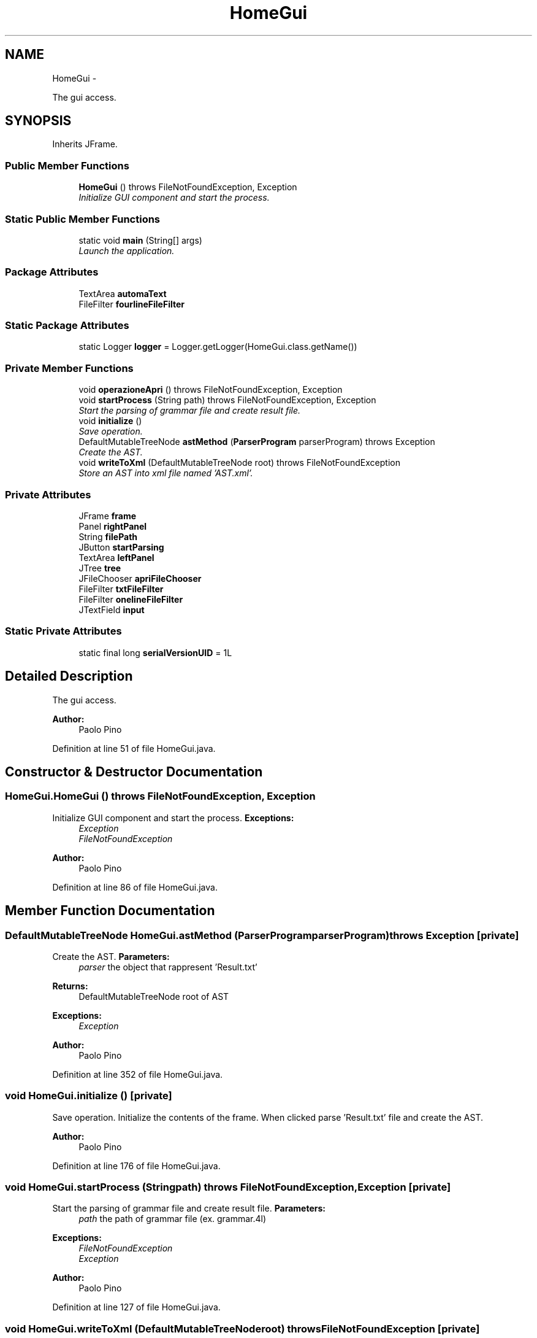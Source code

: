 .TH "HomeGui" 3 "Wed Mar 21 2012" "Version 1.1" "Context Free LALR1 compiler" \" -*- nroff -*-
.ad l
.nh
.SH NAME
HomeGui \- 
.PP
The gui access\&.  

.SH SYNOPSIS
.br
.PP
.PP
Inherits JFrame\&.
.SS "Public Member Functions"

.in +1c
.ti -1c
.RI "\fBHomeGui\fP ()  throws FileNotFoundException, Exception "
.br
.RI "\fIInitialize GUI component and start the process\&. \fP"
.in -1c
.SS "Static Public Member Functions"

.in +1c
.ti -1c
.RI "static void \fBmain\fP (String[] args)"
.br
.RI "\fILaunch the application\&. \fP"
.in -1c
.SS "Package Attributes"

.in +1c
.ti -1c
.RI "TextArea \fBautomaText\fP"
.br
.ti -1c
.RI "FileFilter \fBfourlineFileFilter\fP"
.br
.in -1c
.SS "Static Package Attributes"

.in +1c
.ti -1c
.RI "static Logger \fBlogger\fP = Logger\&.getLogger(HomeGui\&.class\&.getName())"
.br
.in -1c
.SS "Private Member Functions"

.in +1c
.ti -1c
.RI "void \fBoperazioneApri\fP ()  throws FileNotFoundException, Exception "
.br
.ti -1c
.RI "void \fBstartProcess\fP (String path)  throws FileNotFoundException, Exception "
.br
.RI "\fIStart the parsing of grammar file and create result file\&. \fP"
.ti -1c
.RI "void \fBinitialize\fP ()"
.br
.RI "\fISave operation\&. \fP"
.ti -1c
.RI "DefaultMutableTreeNode \fBastMethod\fP (\fBParserProgram\fP parserProgram)  throws Exception "
.br
.RI "\fICreate the AST\&. \fP"
.ti -1c
.RI "void \fBwriteToXml\fP (DefaultMutableTreeNode root)  throws FileNotFoundException "
.br
.RI "\fIStore an AST into xml file named 'AST\&.xml'\&. \fP"
.in -1c
.SS "Private Attributes"

.in +1c
.ti -1c
.RI "JFrame \fBframe\fP"
.br
.ti -1c
.RI "Panel \fBrightPanel\fP"
.br
.ti -1c
.RI "String \fBfilePath\fP"
.br
.ti -1c
.RI "JButton \fBstartParsing\fP"
.br
.ti -1c
.RI "TextArea \fBleftPanel\fP"
.br
.ti -1c
.RI "JTree \fBtree\fP"
.br
.ti -1c
.RI "JFileChooser \fBapriFileChooser\fP"
.br
.ti -1c
.RI "FileFilter \fBtxtFileFilter\fP"
.br
.ti -1c
.RI "FileFilter \fBonelineFileFilter\fP"
.br
.ti -1c
.RI "JTextField \fBinput\fP"
.br
.in -1c
.SS "Static Private Attributes"

.in +1c
.ti -1c
.RI "static final long \fBserialVersionUID\fP = 1L"
.br
.in -1c
.SH "Detailed Description"
.PP 
The gui access\&. 

\fBAuthor:\fP
.RS 4
Paolo Pino 
.RE
.PP

.PP
Definition at line 51 of file HomeGui\&.java\&.
.SH "Constructor & Destructor Documentation"
.PP 
.SS "\fBHomeGui\&.HomeGui\fP ()  throws FileNotFoundException, Exception "

.PP
Initialize GUI component and start the process\&. \fBExceptions:\fP
.RS 4
\fIException\fP 
.br
\fIFileNotFoundException\fP 
.RE
.PP
\fBAuthor:\fP
.RS 4
Paolo Pino 
.RE
.PP

.PP
Definition at line 86 of file HomeGui\&.java\&.
.SH "Member Function Documentation"
.PP 
.SS "DefaultMutableTreeNode \fBHomeGui\&.astMethod\fP (\fBParserProgram\fPparserProgram)  throws Exception \fC [private]\fP"

.PP
Create the AST\&. \fBParameters:\fP
.RS 4
\fIparser\fP the object that rappresent 'Result\&.txt' 
.RE
.PP
\fBReturns:\fP
.RS 4
DefaultMutableTreeNode root of AST 
.RE
.PP
\fBExceptions:\fP
.RS 4
\fIException\fP 
.RE
.PP
\fBAuthor:\fP
.RS 4
Paolo Pino 
.RE
.PP

.PP
Definition at line 352 of file HomeGui\&.java\&.
.SS "void \fBHomeGui\&.initialize\fP ()\fC [private]\fP"

.PP
Save operation\&. Initialize the contents of the frame\&. When clicked parse 'Result\&.txt' file and create the AST\&. 
.PP
\fBAuthor:\fP
.RS 4
Paolo Pino
.RE
.PP

.PP
Definition at line 176 of file HomeGui\&.java\&.
.SS "void \fBHomeGui\&.startProcess\fP (Stringpath)  throws FileNotFoundException, Exception \fC [private]\fP"

.PP
Start the parsing of grammar file and create result file\&. \fBParameters:\fP
.RS 4
\fIpath\fP the path of grammar file (ex\&. grammar\&.4l) 
.RE
.PP
\fBExceptions:\fP
.RS 4
\fIFileNotFoundException\fP 
.br
\fIException\fP 
.RE
.PP
\fBAuthor:\fP
.RS 4
Paolo Pino 
.RE
.PP

.PP
Definition at line 127 of file HomeGui\&.java\&.
.SS "void \fBHomeGui\&.writeToXml\fP (DefaultMutableTreeNoderoot)  throws FileNotFoundException \fC [private]\fP"

.PP
Store an AST into xml file named 'AST\&.xml'\&. \fBParameters:\fP
.RS 4
\fIroot\fP the root of AST 
.RE
.PP
\fBExceptions:\fP
.RS 4
\fIFileNotFoundException\fP 
.RE
.PP
\fBAuthor:\fP
.RS 4
Paolo Pino 
.RE
.PP

.PP
Definition at line 380 of file HomeGui\&.java\&.

.SH "Author"
.PP 
Generated automatically by Doxygen for Context Free LALR1 compiler from the source code\&.
